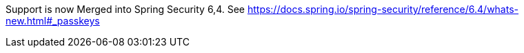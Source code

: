 Support is now Merged into Spring Security 6,4. See https://docs.spring.io/spring-security/reference/6.4/whats-new.html#_passkeys

